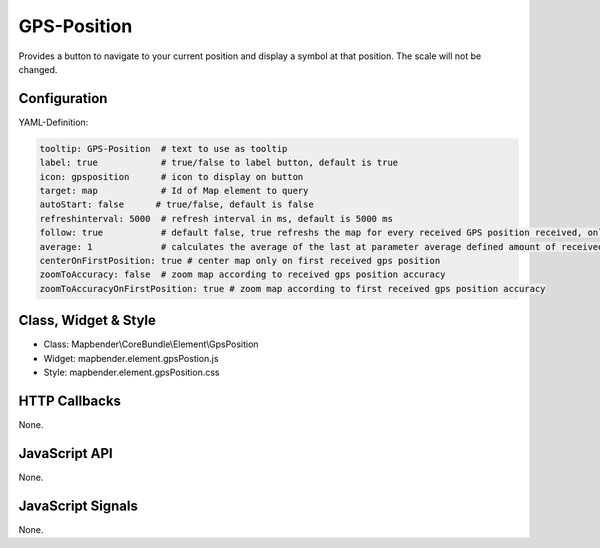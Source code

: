 .. _gpspostion:

GPS-Position
***********************

Provides a button to navigate to your current position and display a symbol at that position. The scale will not be changed.

.. image:: ../../../../../figures/gps_position.png
     :scale: 80

Configuration
=============

.. image:: ../../../../../figures/gps_position_configuration.png
     :scale: 80

YAML-Definition:

.. code-block:: yaml

    tooltip: GPS-Position  # text to use as tooltip
    label: true            # true/false to label button, default is true
    icon: gpsposition      # icon to display on button
    target: map            # Id of Map element to query
    autoStart: false	  # true/false, default is false
    refreshinterval: 5000  # refresh interval in ms, default is 5000 ms
    follow: true           # default false, true refreshs the map for every received GPS position received, only use with WMS in tiled mode
    average: 1             # calculates the average of the last at parameter average defined amount of received GPS coordinates, default 1
    centerOnFirstPosition: true # center map only on first received gps position
    zoomToAccuracy: false  # zoom map according to received gps position accuracy
    zoomToAccuracyOnFirstPosition: true # zoom map according to first received gps position accuracy

Class, Widget & Style
======================

* Class: Mapbender\\CoreBundle\\Element\\GpsPosition
* Widget: mapbender.element.gpsPostion.js
* Style: mapbender.element.gpsPosition.css

HTTP Callbacks
==============

None.


JavaScript API
==============

None.

JavaScript Signals
==================

None.
